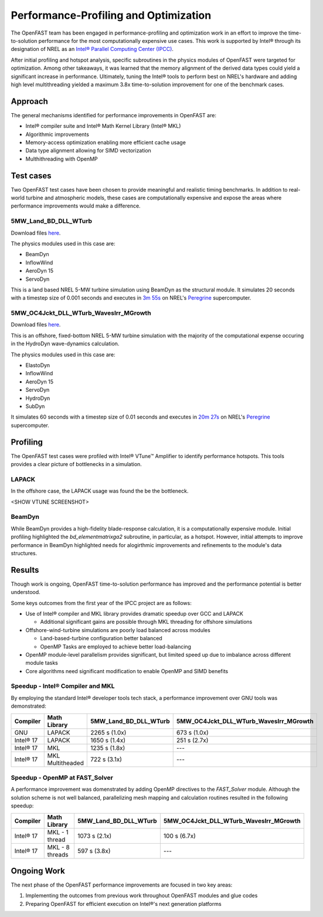 Performance-Profiling and Optimization
======================================
The OpenFAST team has been engaged in performance-profiling and optimization
work in an effort to improve the time-to-solution performance for the most
computationally expensive use cases. This work is supported by Intel® through
its designation of NREL as an
`Intel® Parallel Computing Center (IPCC) <https://software.intel.com/en-us/ipcc>`_.

After initial profiling and hotspot analysis, specific subroutines in the
physics modules of OpenFAST were targeted for optimization. Among other
takeaways, it was learned that the memory alignment of the derived data
types could yield a significant increase in performance. Ultimately, tuning
the Intel® tools to perform best on NREL's hardware and adding high level
multithreading yielded a maximum 3.8x time-to-solution improvement for one
of the benchmark cases.

Approach
--------
The general mechanisms identified for performance improvements in OpenFAST are:

- Intel® compiler suite and Intel® Math Kernel Library (Intel® MKL)
- Algorithmic improvements
- Memory-access optimization enabling more efficient cache usage
- Data type alignment allowing for SIMD vectorization
- Multhithreading with OpenMP

Test cases
----------
Two OpenFAST test cases have been chosen to provide meaningful and
realistic timing benchmarks. In addition to real-world turbine and
atmospheric models, these cases are computationally expensive and expose
the areas where performance improvements would make a difference.

5MW_Land_BD_DLL_WTurb
~~~~~~~~~~~~~~~~~~~~~
Download files `here <https://github.com/OpenFAST/r-test/tree/dev/glue-codes/openfast/5MW_Land_BD_DLL_WTurb>`__.

The physics modules used in this case are:

- BeamDyn
- InflowWind
- AeroDyn 15
- ServoDyn

This is a land based NREL 5-MW turbine simulation using BeamDyn as the
structural module. It simulates 20 seconds with a timestep size of 0.001
seconds and executes in `3m 55s <https://my.cdash.org/testDetails.php?test=40171217&build=1649048>`__
on NREL's `Peregrine <https://www.nrel.gov/hpc/peregrine-system.html>`__
supercomputer.

5MW_OC4Jckt_DLL_WTurb_WavesIrr_MGrowth
~~~~~~~~~~~~~~~~~~~~~~~~~~~~~~~~~~~~~~
Download files `here <https://github.com/OpenFAST/r-test/tree/dev/glue-codes/openfast/5MW_OC4Jckt_DLL_WTurb_WavesIrr_MGrowth>`__.

This is an offshore, fixed-bottom NREL 5-MW turbine simulation with the
majority of the computational expense occuring in the HydroDyn wave-dynamics
calculation.

The physics modules used in this case are:

- ElastoDyn
- InflowWind
- AeroDyn 15
- ServoDyn
- HydroDyn
- SubDyn

It simulates 60 seconds with a timestep size of 0.01 seconds and executes in
`20m 27s <https://my.cdash.org/testDetails.php?test=40171219&build=1649048>`__
on NREL's `Peregrine <https://www.nrel.gov/hpc/peregrine-system.html>`__
supercomputer.

Profiling
---------
The OpenFAST test cases were profiled with Intel® VTune™ Amplifier to
identify performance hotspots. This tools provides a clear picture of
bottlenecks in a simulation.

LAPACK
~~~~~~
In the offshore case, the LAPACK usage was found the be the bottleneck.

<SHOW VTUNE SCREENSHOT>

BeamDyn
~~~~~~~
While BeamDyn provides a high-fidelity blade-response calculation, it is a
computationally expensive module. Initial profiling highlighted the
`bd_elementmatrixga2` subroutine, in particular, as a hotspot. However, initial
attempts to improve performance in BeamDyn highlighted needs for alogirthmic
improvements and refinements to the module's data structures.

Results
-------
Though work is ongoing, OpenFAST time-to-solution performance has improved
and the performance potential is better understood.

Some keys outcomes from the first year of the IPCC project are as follows:

- Use of Intel® compiler and MKL library provides dramatic speedup over GCC
  and LAPACK

  - Additional significant gains are possible through MKL threading for
    offshore simulations

- Offshore-wind-turbine simulations are poorly load balanced
  across modules

  - Land-based-turbine configuration better balanced
  - OpenMP Tasks are employed to achieve better load-balancing

- OpenMP module-level parallelism provides significant, but limited speed
  up due to imbalance across different module tasks
- Core algorithms need significant modification to enable OpenMP and SIMD
  benefits


Speedup - Intel® Compiler and MKL
~~~~~~~~~~~~~~~~~~~~~~~~~~~~~~~~~
By employing the standard Intel® developer tools tech stack, a performance
improvement over GNU tools was demonstrated:

========= ================ ===================== ======================================
Compiler  Math Library     5MW_Land_BD_DLL_WTurb 5MW_OC4Jckt_DLL_WTurb_WavesIrr_MGrowth
========= ================ ===================== ======================================
GNU       LAPACK           2265 s (1.0x)         673 s (1.0x)
Intel® 17 LAPACK           1650 s (1.4x)         251 s (2.7x)
Intel® 17 MKL              1235 s (1.8x)         ---
Intel® 17 MKL Multitheaded 722 s (3.1x)          ---
========= ================ ===================== ======================================


Speedup - OpenMP at FAST_Solver
~~~~~~~~~~~~~~~~~~~~~~~~~~~~~~~
A performance improvement was domenstrated by adding OpenMP directives to the
`FAST_Solver` module. Although the solution scheme is not well balanced,
parallelizing mesh mapping and calculation routines resulted in the following
speedup:

========= =============== ===================== ======================================
Compiler  Math Library    5MW_Land_BD_DLL_WTurb 5MW_OC4Jckt_DLL_WTurb_WavesIrr_MGrowth
========= =============== ===================== ======================================
Intel® 17 MKL - 1 thread  1073 s (2.1x)         100 s (6.7x)
Intel® 17 MKL - 8 threads 597 s (3.8x)          ---
========= =============== ===================== ======================================


Ongoing Work
------------
The next phase of the OpenFAST performance improvements are focused in two key
areas:

1. Implementing the outcomes from previous work throughout OpenFAST modules and
   glue codes
2. Preparing OpenFAST for efficient execution on Intel®'s next generation
   platforms

.. Year 2 stuff:

.. Further, `Envision Energy USA, Ltd <http://www.envision-group.com/en/energy.html>`_
.. has continuously contributed code and expertise in this area.


.. Furthermore, NREL is optimizing OpenFAST for the future through profiling on
.. Intel next generation platform (NGP) simulators.

.. bd_5MW_dynamic
.. ~~~~~~~~~~~~~~
.. Download files `here <https://github.com/OpenFAST/r-test/tree/dev/modules/beamdyn/bd_5MW_dynamic>`__.

.. This is a standalone BeamDyn case of the NREL 5MW wind turbine. It simulates 30
.. seconds with a timestep size of 0.002 seconds and executes in 24s on NREL's
.. Peregrine supercomputer.

.. BeamDyn dynamic solve

.. Performance Improvements
.. ------------------------
.. BeamDyn chosen as the module to improve from year 1

.. How to improve vectorization

.. BeamDyn Memory Alignment
.. ~~~~~~~~~~~~~~~~~~~~~~~~
.. Work accomplished to align beamdyn types in the dervive types module
.. - Ultimately, this needs to be done in the registry

.. Multithreading
.. ~~~~~~~~~~~~~~
.. OpenMP at the highest level
.. OpenMP added to BeamDyn dynamic solve

.. Speedup
.. -------

.. These are the areas where we have demonstrated performance improvements

.. BeamDyn Dynamic
.. ---------------
.. This improved beamdyn's time to solution by XX%

.. - VTune / Advisor
.. - Vectorization report
.. - SIMD report

.. Optimization Reports
.. The optimization reports provided by the Intel fortran compiler give a static
.. analysis of code optimization. Specifically, the vectorization and openmp
.. reports were analyzed to determine
